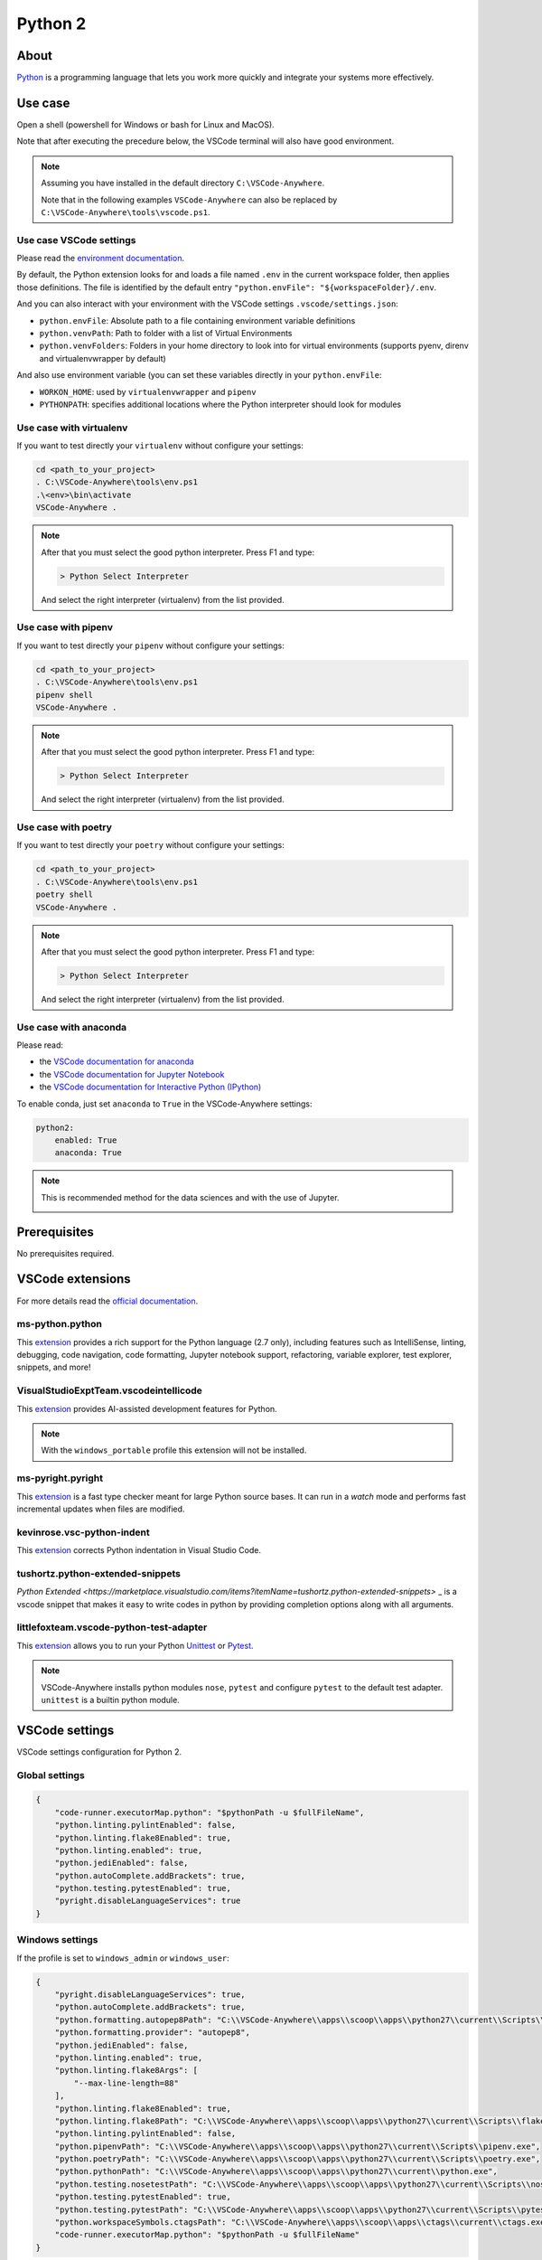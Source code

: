 .. _module_python2:

========
Python 2
========

.. image:: https://www.python.org/static/img/python-logo@2x.png
    :alt: Python
    :height: 250px

About
#####

`Python <https://www.python.org>`__ is a programming language that lets you
work more quickly and integrate your systems more effectively.

Use case
########

Open a shell (powershell for Windows or bash for Linux and MacOS).

Note that after executing the precedure below, the VSCode terminal will also
have good environment.

.. note::

    Assuming you have installed in the default directory ``C:\VSCode-Anywhere``.

    Note that in the following examples ``VSCode-Anywhere`` can also be replaced
    by ``C:\VSCode-Anywhere\tools\vscode.ps1``.

Use case VSCode settings
************************

Please read the `environment documentation <https://code.visualstudio.com/docs/python/environments>`_.

By default, the Python extension looks for and loads a file named ``.env`` in
the current workspace folder, then applies those definitions.
The file is identified by the default entry
``"python.envFile": "${workspaceFolder}/.env``.

And you can also interact with your environment with the VSCode settings
``.vscode/settings.json``:

- ``python.envFile``: Absolute path to a file containing environment variable
  definitions
- ``python.venvPath``: Path to folder with a list of Virtual Environments
- ``python.venvFolders``: Folders in your home directory to look into for
  virtual environments (supports pyenv, direnv and virtualenvwrapper by
  default)

And also use environment variable (you can set these variables directly in your
``python.envFile``:

- ``WORKON_HOME``: used by ``virtualenvwrapper`` and ``pipenv``
- ``PYTHONPATH``: specifies additional locations where the Python interpreter
  should look for modules

Use case with virtualenv
*************************

If you want to test directly your ``virtualenv`` without configure your
settings:

.. code-block:: powershell

    cd <path_to_your_project>
    . C:\VSCode-Anywhere\tools\env.ps1
    .\<env>\bin\activate
    VSCode-Anywhere .

.. note::

    After that you must select the good python interpreter. Press F1 and type:

    .. code-block::

        > Python Select Interpreter

    .. image:: https://code.visualstudio.com/assets/docs/python/environments/select-interpreters-command.png
        :alt: Python Select Interpreter

    And select the right interpreter (virtualenv) from the list provided.

Use case with pipenv
********************

If you want to test directly your ``pipenv`` without configure your
settings:

.. code-block:: powershell

    cd <path_to_your_project>
    . C:\VSCode-Anywhere\tools\env.ps1
    pipenv shell
    VSCode-Anywhere .

.. note::

    After that you must select the good python interpreter. Press F1 and type:

    .. code-block::

        > Python Select Interpreter

    .. image:: https://code.visualstudio.com/assets/docs/python/environments/select-interpreters-command.png
        :alt: Python Select Interpreter

    And select the right interpreter (virtualenv) from the list provided.

Use case with poetry
********************

If you want to test directly your ``poetry`` without configure your
settings:

.. code-block:: powershell

    cd <path_to_your_project>
    . C:\VSCode-Anywhere\tools\env.ps1
    poetry shell
    VSCode-Anywhere .

.. note::

    After that you must select the good python interpreter. Press F1 and type:

    .. code-block::

        > Python Select Interpreter

    .. image:: https://code.visualstudio.com/assets/docs/python/environments/select-interpreters-command.png
        :alt: Python Select Interpreter

    And select the right interpreter (virtualenv) from the list provided.

Use case with anaconda
**********************

Please read:

- the `VSCode documentation for anaconda <https://code.visualstudio.com/docs/python/environments#_conda-environments>`_
- the `VSCode documentation for Jupyter Notebook <https://code.visualstudio.com/docs/python/jupyter-support>`_
- the `VSCode documentation for Interactive Python (IPython) <https://code.visualstudio.com/docs/python/jupyter-support-py>`_

To enable conda, just set ``anaconda`` to ``True`` in the VSCode-Anywhere
settings:

.. code-block:: yaml

    python2:
        enabled: True
        anaconda: True

.. note::

    This is recommended method for the data sciences and with the use of
    Jupyter.

    .. image:: https://code.visualstudio.com/assets/docs/python/jupyter/plot-viewer.gif
        :alt: Jupyter

Prerequisites
#############

No prerequisites required.

VSCode extensions
#################

For more details read the `official documentation <https://code.visualstudio.com/docs/languages/python>`_.

ms-python.python
****************

This `extension <https://marketplace.visualstudio.com/items?itemName=ms-python.python>`__
provides a rich support for the Python language (2.7 only), including features
such as IntelliSense, linting, debugging, code navigation, code formatting,
Jupyter notebook support, refactoring, variable explorer, test explorer,
snippets, and more!

.. image:: https://raw.githubusercontent.com/microsoft/vscode-python/master/images/ConfigureTests.gif
    :alt: Python debugger

VisualStudioExptTeam.vscodeintellicode
**************************************

This `extension <https://marketplace.visualstudio.com/items?itemName=VisualStudioExptTeam.vscodeintellicode>`__
provides AI-assisted development features for Python.

.. image:: https://docs.microsoft.com/en-us/visualstudio/intellicode/media/python-intellicode.gif
    :alt: Python IntelliSense

.. note::

    With the ``windows_portable`` profile this extension will not be installed.

ms-pyright.pyright
******************

This `extension <https://marketplace.visualstudio.com/items?itemName=ms-pyright.pyright>`__
is a fast type checker meant for large Python source bases. It can run in a
*watch* mode and performs fast incremental updates when files are modified.

kevinrose.vsc-python-indent
***************************

This `extension <https://marketplace.visualstudio.com/items?itemName=kevinrose.vsc-python-indent>`__
corrects Python indentation in Visual Studio Code.

.. image:: https://github.com/kbrose/vsc-python-indent/raw/master/static/demo.gif
    :alt: Python indent

tushortz.python-extended-snippets
*********************************

`Python Extended <https://marketplace.visualstudio.com/items?itemName=tushortz.python-extended-snippets>`
_ is a vscode snippet that makes it easy to write codes in python by providing
completion options along with all arguments.

.. image:: https://raw.githubusercontent.com/tushortz/vscode-Python-Extended/master/images/preview.gif
    :alt: Python Extended snippets

littlefoxteam.vscode-python-test-adapter
****************************************

This `extension <littlefoxteam.vscode-python-test-adapter>`__ allows you to run
your Python `Unittest <https://docs.python.org/3/library/unittest.html#module-unittest>`_
or `Pytest <https://docs.pytest.org/en/latest/>`__.

.. image:: https://github.com/kondratyev-nv/vscode-python-test-adapter/raw/master/img/screenshot.png
    :alt: Python tests

.. note::

    VSCode-Anywhere installs python modules ``nose``, ``pytest`` and configure
    ``pytest`` to the default test adapter. ``unittest`` is a builtin python
    module.

VSCode settings
###############

VSCode settings configuration for Python 2.

Global settings
***************

.. code-block:: json

    {
        "code-runner.executorMap.python": "$pythonPath -u $fullFileName",
        "python.linting.pylintEnabled": false,
        "python.linting.flake8Enabled": true,
        "python.linting.enabled": true,
        "python.jediEnabled": false,
        "python.autoComplete.addBrackets": true,
        "python.testing.pytestEnabled": true,
        "pyright.disableLanguageServices": true
    }

Windows settings
****************

If the profile is set to ``windows_admin`` or ``windows_user``:

.. code-block:: json

    {
        "pyright.disableLanguageServices": true,
        "python.autoComplete.addBrackets": true,
        "python.formatting.autopep8Path": "C:\\VSCode-Anywhere\\apps\\scoop\\apps\\python27\\current\\Scripts\\autopep8.exe",
        "python.formatting.provider": "autopep8",
        "python.jediEnabled": false,
        "python.linting.enabled": true,
        "python.linting.flake8Args": [
            "--max-line-length=88"
        ],
        "python.linting.flake8Enabled": true,
        "python.linting.flake8Path": "C:\\VSCode-Anywhere\\apps\\scoop\\apps\\python27\\current\\Scripts\\flake8.exe",
        "python.linting.pylintEnabled": false,
        "python.pipenvPath": "C:\\VSCode-Anywhere\\apps\\scoop\\apps\\python27\\current\\Scripts\\pipenv.exe",
        "python.poetryPath": "C:\\VSCode-Anywhere\\apps\\scoop\\apps\\python27\\current\\Scripts\\poetry.exe",
        "python.pythonPath": "C:\\VSCode-Anywhere\\apps\\scoop\\apps\\python27\\current\\python.exe",
        "python.testing.nosetestPath": "C:\\VSCode-Anywhere\\apps\\scoop\\apps\\python27\\current\\Scripts\\nosetests.exe",
        "python.testing.pytestEnabled": true,
        "python.testing.pytestPath": "C:\\VSCode-Anywhere\\apps\\scoop\\apps\\python27\\current\\Scripts\\pytest.exe",
        "python.workspaceSymbols.ctagsPath": "C:\\VSCode-Anywhere\\apps\\scoop\\apps\\ctags\\current\\ctags.exe",
        "code-runner.executorMap.python": "$pythonPath -u $fullFileName"
    }

If ``anaconda is set to ``True``, the followings settings will change:.

.. code-block:: json

    {
        "python.condaPath": "C:\\VSCode-Anywhere\\apps\\scoop\\apps\\anaconda3\\current\\Scripts\\conda.exe",
        "python.formatting.blackPath": "C:\\VSCode-Anywhere\\apps\\scoop\\apps\\anaconda3\\current\\Scripts\\black.exe",
        "python.linting.flake8Path": "C:\\VSCode-Anywhere\\apps\\scoop\\apps\\anaconda3\\current\\Scripts\\flake8.exe",
        "python.pipenvPath": "C:\\VSCode-Anywhere\\apps\\scoop\\apps\\anaconda3\\current\\Scripts\\pipenv.exe",
        "python.poetryPath": "C:\\VSCode-Anywhere\\apps\\scoop\\apps\\anaconda3\\current\\Scripts\\poetry.exe",
        "python.pythonPath": "C:\\VSCode-Anywhere\\apps\\scoop\\apps\\anaconda3\\current\\python.exe",
        "python.testing.nosetestPath": "C:\\VSCode-Anywhere\\apps\\scoop\\apps\\anaconda3\\current\\Scripts\\nosetests.exe",
        "python.testing.pytestPath": "C:\\VSCode-Anywhere\\apps\\scoop\\apps\\anaconda3\\current\\Scripts\\pytest.exe",
    }

If the profile is set to ``windows_portable``:

.. code-block:: json

    {
        "pyright.disableLanguageServices": true,
        "python.autoComplete.addBrackets": true,
        "python.formatting.autopep8Path": "C:\\VSCode-Anywhere\\apps\\scoop\\apps\\msys2\\current\\usr\\bin\\autopep8",
        "python.formatting.provider": "black",
        "python.jediEnabled": false,
        "python.linting.enabled": true,
        "python.linting.flake8Args": [
            "--max-line-length=88"
        ],
        "python.linting.flake8Enabled": true,
        "python.linting.flake8Path": "C:\\VSCode-Anywhere\\apps\\scoop\\apps\\msys2\\current\\usr\\bin\\flake8",
        "python.linting.pylintEnabled": false,
        "python.pipenvPath": "C:\\VSCode-Anywhere\\apps\\scoop\\apps\\msys2\\current\\usr\\bin\\pipenv",
        "python.poetryPath": "C:\\VSCode-Anywhere\\apps\\scoop\\apps\\msys2\\current\\usr\\bin\\poetry",
        "python.pythonPath": "C:\\VSCode-Anywhere\\apps\\scoop\\apps\\msys2\\current\\usr\\bin\\python",
        "python.testing.nosetestPath": "C:\\VSCode-Anywhere\\apps\\scoop\\apps\\msys2\\current\\usr\\bin\\nosetests",
        "python.testing.pytestEnabled": true,
        "python.testing.pytestPath": "C:\\VSCode-Anywhere\\apps\\scoop\\apps\\msys2\\current\\usr\\bin\\pytest",
        "python.workspaceSymbols.ctagsPath": "C:\\VSCode-Anywhere\\apps\\scoop\\apps\\msys2\\current\\usr\\bin\\ctags",
        "code-runner.executorMap.python": "$pythonPath -u $fullFileName"
    }

.. note::

    Assuming you have installed in the default directory ``C:\VSCode-Anywhere``.

    All settings will be replaced by those of ``python3`` if it is enabled in
    the settings because they share the same parameters.

Software
########

Windows software
****************

scoop
=====

- `python27 <https://github.com/ScoopInstaller/Versions/blob/master/bucket/python27.json>`_
- `ctags <https://github.com/ScoopInstaller/Main/blob/master/bucket/ctags.json>`_
- `anaconda2 <https://github.com/ScoopInstaller/Versions/blob/master/bucket/anaconda2.json>`_

msys2
=====

The following packages will be installed only if the profile is set to
``windows_portable``:

- `python2 <https://packages.msys2.org/package/python2?repo=msys&variant=x86_64>`_
- `python2-pip <https://packages.msys2.org/package/python2-pip?repo=msys&variant=x86_64>`_
- `gcc <https://packages.msys2.org/package/gcc?repo=msys&variant=x86_64>`_
- `libcrypt-devel <https://packages.msys2.org/package/libcrypt-devel?repo=msys&variant=x86_64>`_

Docsets
#######

2 docsets will be installed:

- `Python_2 <https://github.com/Kapeli/feeds/blob/master/Python_2.xml>`__
- `PEPs <https://github.com/hashhar/dash-contrib-docset-feeds/blob/master/PEPs.xml>`__

VSCode-Anywhere
###############

Module installation
*******************

To enable this :ref:`module <modules>`:

.. code-block:: yaml

    python2:
        enabled: True

Environment
***********

Windows environment
*******************

- Default environment:

.. code-block:: yaml

    python2:
        env:
            PATH: C:\VSCode-Anywhere\apps\scoop\apps\python27\current\Scripts

- The following environment will be overriden if ``anaconda`` in set to
  ``True`` in the settings:

.. code-block:: yaml

    python2:
        env:
            PATH: C:\VSCode-Anywhere\apps\scoop\apps\python27\current\Scripts;C:\VSCode-Anywhere\apps\scoop\apps\anaconda2\current;C:\VSCode-Anywhere\apps\scoop\apps\anaconda2\current\Library\mingw-w64\bin;C:\VSCode-Anywhere\apps\scoop\apps\anaconda2\current\Library\usr\bin;C:\VSCode-Anywhere\apps\scoop\apps\anaconda2\current\Library\bin;C:\VSCode-Anywhere\apps\scoop\apps\anaconda3\current\Library\Scripts

.. note::

    Assuming you have installed in the default directory ``C:\VSCode-Anywhere``.

Specific module settings
************************

anaconda
========

If set to ``True``, it will install additional components for
`anaconda <https://www.anaconda.com>`_:

.. code-block:: yaml

    python2:
        enabled: True
        anaconda: True

pip
===

`pip <https://pypi.org>`_ is used to install some Python packages.

The following python packages will be installed:

- `rope <https://pypi.org/project/rope/>`_
- `flake8 <https://pypi.org/project/flake8/>`_
- `autopep8 <https://pypi.org/project/autopep8/>`_
- `ptvsd <https://pypi.org/project/ptvsd/>`_
- `nose <https://pypi.org/project/nose/>`_
- `pytest <https://pypi.org/project/pytest/>`__
- `pytest-xdist <https://pypi.org/project/pytest-xdist/>`_
- `poetry <https://pypi.org/project/poetry/>`_
- `pytest-xdist <https://pypi.org/project/pytest-xdist/>`_
- `jupyterlab <https://pypi.org/project/pipenv/>`_

.. note::

    ``jupyterlab`` will not be installed if ``anaconda`` is set to ``True``
    (because this package is already included in ``anaconda3``) or if the
    installation profile is defined to ``windows_portable``.

.. code-block:: yaml

    python2:
        enabled: True
        pip:
            pkgs:
                rope:
                    enabled: True
                flake8:
                    enabled: True
                autopep8:
                    enabled: True
                ptvsd:
                    enabled: True
                nose:
                    enabled: True
                pytest:
                    enabled: True


You can also specify a specific version :

.. code-block:: yaml

    pip:
        pkgs:
            nose:
                enabled: True
                version: '== 1.3.7'
            django:
                enabled: True
                version: '>= 2.1, <= 2.2, != 2.1.10'

You can use advanced pip options:

.. code-block:: yaml+jinja

    python2:
        enabled: True
        pip:
            opts:
                global:
                    bin_env: {{ salt['grains.get']('vscode-anywhere:apps:path') | path_join('scoop', 'apps', 'python27', 'current', 'Scripts', 'pip.exe') }}
                install:
                    upgrade: False
                update:
                    upgrade: True
                uninstall: {}
            pkgs:
                django:
                    enabled: True
                    version: '>= 2.1, <= 2.2, != 2.1.10'
                    opts:
                        install: {}
                        update: {}
                        uninstall: {}

pip options:

- ``pip.opts.global``: `pip options <https://docs.saltstack.com/en/latest/ref/states/all/salt.states.pip_state.html>`__
    used to install, update and delete a pip module
- ``pip.opts.install``: `pip.installed options <https://docs.saltstack.com/en/latest/ref/states/all/salt.states.pip_state.html#salt.states.pip_state.installed>`__
    used to install a pip module
- ``pip.opts.update``: `pip.installed options <https://docs.saltstack.com/en/latest/ref/states/all/salt.states.pip_state.html#salt.states.pip_state.installed>`__
    is used to update a pip module
- ``pip.opts.uninstall``: `pip.removed options <https://docs.saltstack.com/en/latest/ref/states/all/salt.states.pip_state.html#salt.states.pip_state.removed>`__
    used to delete a pip module
- ``pip.pkgs.<module_name>.opts.install``: same thing as ``pip.opts.install``
  but only apply for the target module
- ``pip.pkgs.<module_name>.opts.update``: same thing as ``pip.opts.update``
  but only apply for the target module
- ``pip.pkgs.<module_name>.opts.uninstall``: same thing as
  ``pip.opts.uninstall`` but only apply for the target module
- ``pip.pkgs.<module_name>.version``: specify the version to install
- ``pip.pkgs.<module_name>.enabled``: specify if the target module must be
  installed

.. note::

    When you specify a package version, you must respect the
    `pip syntax <https://docs.python.org/2/installing/index.html>`_.

    Also, don't add the ``name`` option because it is already set!
